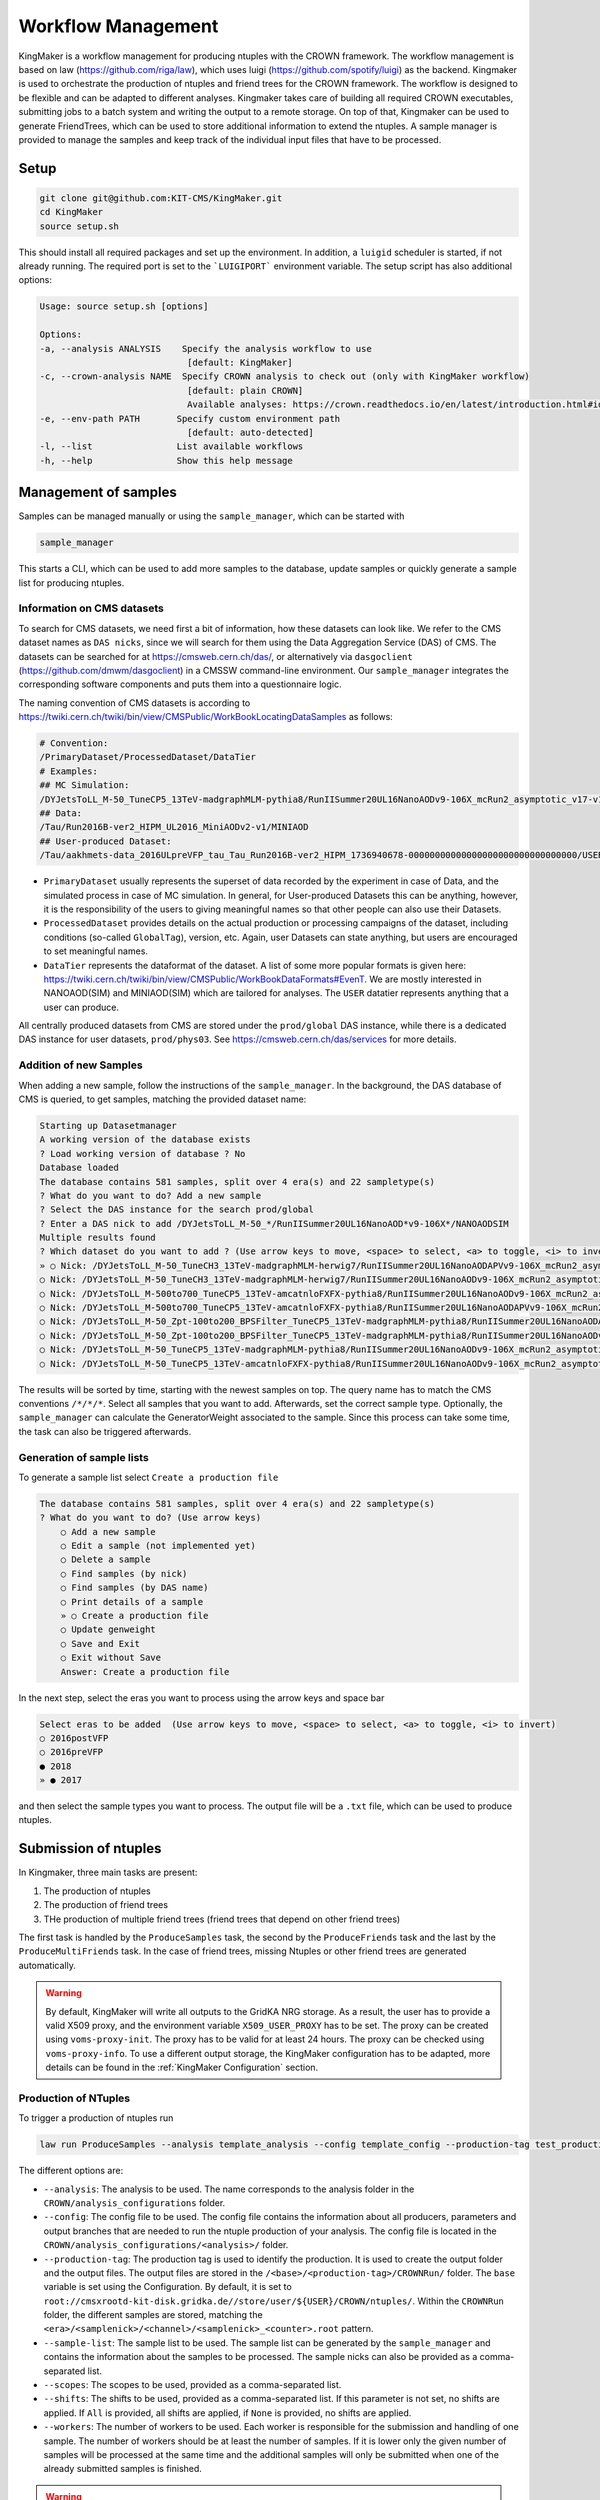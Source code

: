 Workflow Management
====================

KingMaker is a workflow management for producing ntuples with the CROWN framework. The workflow management is based on law (https://github.com/riga/law), which uses luigi (https://github.com/spotify/luigi) as the backend. Kingmaker is used to orchestrate the production of ntuples and friend trees for the CROWN framework. The workflow is designed to be flexible and can be adapted to different analyses. Kingmaker takes care of building all required CROWN executables, submitting jobs to a batch system and writing the output to a remote storage. On top of that, Kingmaker can be used to generate FriendTrees, which can be used to store additional information to extend the ntuples. A sample manager is provided to manage the samples and keep track of the individual input files that have to be processed.

.. image:: ../images/kingmaker_sketch.png
  :width: 900
  :align: center
  :alt: Kingmaker Workflow sketch

Setup
-----

.. code-block:: bash

    git clone git@github.com:KIT-CMS/KingMaker.git
    cd KingMaker
    source setup.sh

This should install all required packages and set up the environment. In addition, a ``luigid`` scheduler is started, if not already running. The required port is set to the ```LUIGIPORT``` environment variable.
The setup script has also additional options:

.. code-block:: bash
    
    Usage: source setup.sh [options]

    Options:
    -a, --analysis ANALYSIS    Specify the analysis workflow to use
                                [default: KingMaker]
    -c, --crown-analysis NAME  Specify CROWN analysis to check out (only with KingMaker workflow)
                                [default: plain CROWN]
                                Available analyses: https://crown.readthedocs.io/en/latest/introduction.html#id1
    -e, --env-path PATH       Specify custom environment path
                                [default: auto-detected]
    -l, --list                List available workflows
    -h, --help                Show this help message

Management of samples
---------------------

Samples can be managed manually or using the ``sample_manager``, which can be started with

.. code-block:: bash

    sample_manager

This starts a CLI, which can be used to add more samples to the database, update samples or quickly generate a sample list for producing ntuples.

Information on CMS datasets
~~~~~~~~~~~~~~~~~~~~~~~~~~~

To search for CMS datasets, we need first a bit of information, how these datasets can look like. We refer to the CMS dataset names as ``DAS nicks``, since we will search for them using the
Data Aggregation Service (DAS) of CMS. The datasets can be searched for at https://cmsweb.cern.ch/das/, or alternatively via ``dasgoclient`` (https://github.com/dmwm/dasgoclient) in a CMSSW
command-line environment. Our ``sample_manager`` integrates the corresponding software components and puts them into a questionnaire logic.

The naming convention of CMS datasets is according to https://twiki.cern.ch/twiki/bin/view/CMSPublic/WorkBookLocatingDataSamples as follows:

.. code-block:: bash

    # Convention:
    /PrimaryDataset/ProcessedDataset/DataTier
    # Examples:
    ## MC Simulation:
    /DYJetsToLL_M-50_TuneCP5_13TeV-madgraphMLM-pythia8/RunIISummer20UL16NanoAODv9-106X_mcRun2_asymptotic_v17-v1/NANOAODSIM
    ## Data:
    /Tau/Run2016B-ver2_HIPM_UL2016_MiniAODv2-v1/MINIAOD
    ## User-produced Dataset:
    /Tau/aakhmets-data_2016ULpreVFP_tau_Tau_Run2016B-ver2_HIPM_1736940678-00000000000000000000000000000000/USER

- ``PrimaryDataset`` usually represents the superset of data recorded by the experiment in case of Data, and the simulated process in case of MC simulation. In general, for User-produced Datasets this can be anything, however, it is the responsibility of the users to giving meaningful names so that other people can also use their Datasets.
- ``ProcessedDataset`` provides details on the actual production or processing campaigns of the dataset, including conditions (so-called ``GlobalTag``), version, etc. Again, user Datasets can state anything, but users are encouraged to set meaningful names.
- ``DataTier`` represents the dataformat of the dataset. A list of some more popular formats is given here: https://twiki.cern.ch/twiki/bin/view/CMSPublic/WorkBookDataFormats#EvenT. We are mostly interested in NANOAOD(SIM) and MINIAOD(SIM) which are tailored for analyses. The ``USER`` datatier represents anything that a user can produce.

All centrally produced datasets from CMS are stored under the ``prod/global`` DAS instance, while there is a dedicated DAS instance for user datasets, ``prod/phys03``.
See https://cmsweb.cern.ch/das/services for more details.

Addition of new Samples
~~~~~~~~~~~~~~~~~~~~~~~

When adding a new sample, follow the instructions of the ``sample_manager``. In the background, the DAS database of CMS is queried, to get samples, matching the provided dataset name:

.. code-block::

    Starting up Datasetmanager
    A working version of the database exists
    ? Load working version of database ? No
    Database loaded
    The database contains 581 samples, split over 4 era(s) and 22 sampletype(s)
    ? What do you want to do? Add a new sample
    ? Select the DAS instance for the search prod/global
    ? Enter a DAS nick to add /DYJetsToLL_M-50_*/RunIISummer20UL16NanoAOD*v9-106X*/NANOAODSIM
    Multiple results found
    ? Which dataset do you want to add ? (Use arrow keys to move, <space> to select, <a> to toggle, <i> to invert)
    » ○ Nick: /DYJetsToLL_M-50_TuneCH3_13TeV-madgraphMLM-herwig7/RunIISummer20UL16NanoAODAPVv9-106X_mcRun2_asymptotic_preVFP_v11-v1/NANOAODSIM - last changed: 03 Jan 2023 11:05 - created: 30 Nov 2022 14:26
    ○ Nick: /DYJetsToLL_M-50_TuneCH3_13TeV-madgraphMLM-herwig7/RunIISummer20UL16NanoAODv9-106X_mcRun2_asymptotic_v17-v1/NANOAODSIM - last changed: 08 Nov 2022 13:17 - created: 08 Nov 2022 05:15
    ○ Nick: /DYJetsToLL_M-500to700_TuneCP5_13TeV-amcatnloFXFX-pythia8/RunIISummer20UL16NanoAODv9-106X_mcRun2_asymptotic_v17-v2/NANOAODSIM - last changed: 05 Nov 2022 22:12 - created: 04 Nov 2022 00:52
    ○ Nick: /DYJetsToLL_M-500to700_TuneCP5_13TeV-amcatnloFXFX-pythia8/RunIISummer20UL16NanoAODAPVv9-106X_mcRun2_asymptotic_preVFP_v11-v1/NANOAODSIM - last changed: 15 Sep 2022 00:09 - created: 14 Sep 2022 22:32
    ○ Nick: /DYJetsToLL_M-50_Zpt-100to200_BPSFilter_TuneCP5_13TeV-madgraphMLM-pythia8/RunIISummer20UL16NanoAODAPVv9-106X_mcRun2_asymptotic_preVFP_v11-v1/NANOAODSIM - last changed: 05 May 2022 07:44 - created: 26 Apr 2022 06:
    ○ Nick: /DYJetsToLL_M-50_Zpt-100to200_BPSFilter_TuneCP5_13TeV-madgraphMLM-pythia8/RunIISummer20UL16NanoAODv9-106X_mcRun2_asymptotic_v17-v1/NANOAODSIM - last changed: 28 Mar 2022 21:51 - created: 28 Mar 2022 19:42
    ○ Nick: /DYJetsToLL_M-50_TuneCP5_13TeV-madgraphMLM-pythia8/RunIISummer20UL16NanoAODv9-106X_mcRun2_asymptotic_v17-v1/NANOAODSIM - last changed: 20 Feb 2022 06:54 - created: 17 Feb 2022 22:29
    ○ Nick: /DYJetsToLL_M-50_TuneCP5_13TeV-amcatnloFXFX-pythia8/RunIISummer20UL16NanoAODv9-106X_mcRun2_asymptotic_v17-v1/NANOAODSIM - last changed: 29 Nov 2021 11:10 - created: 28 Nov 2021 07:54

The results will be sorted by time, starting with the newest samples on top. The query name has to match the CMS conventions ``/*/*/*``. Select all samples that you want to add. Afterwards, set the correct sample type. Optionally, the ``sample_manager`` can calculate the GeneratorWeight associated to the sample. Since this process can take some time, the task can also be triggered afterwards.


Generation of sample lists
~~~~~~~~~~~~~~~~~~~~~~~~~~

To generate a sample list select ``Create a production file``

.. code-block::

    The database contains 581 samples, split over 4 era(s) and 22 sampletype(s)
    ? What do you want to do? (Use arrow keys)
        ○ Add a new sample
        ○ Edit a sample (not implemented yet)
        ○ Delete a sample
        ○ Find samples (by nick)
        ○ Find samples (by DAS name)
        ○ Print details of a sample
        » ○ Create a production file
        ○ Update genweight
        ○ Save and Exit
        ○ Exit without Save
        Answer: Create a production file


In the next step, select the eras you want to process using the arrow keys and space bar

.. code-block::

    Select eras to be added  (Use arrow keys to move, <space> to select, <a> to toggle, <i> to invert)
    ○ 2016postVFP
    ○ 2016preVFP
    ● 2018
    » ● 2017


and then select the sample types you want to process. The output file will be a ``.txt`` file, which can be used to produce ntuples.


Submission of ntuples
---------------------

In Kingmaker, three main tasks are present:

1. The production of ntuples
2. The production of friend trees
3. THe production of multiple friend trees (friend trees that depend on other friend trees)

The first task is handled by the ``ProduceSamples`` task, the second by the ``ProduceFriends`` task and the last by the ``ProduceMultiFriends`` task. In the case of friend trees, missing Ntuples or other friend trees are generated automatically.

.. warning::
    By default, KingMaker will write all outputs to the GridKA NRG storage. As a result, the user has to provide a valid X509 proxy, and the environment variable ``X509_USER_PROXY`` has to be set. The proxy can be created using ``voms-proxy-init``. The proxy has to be valid for at least 24 hours. The proxy can be checked using ``voms-proxy-info``.
    To use a different output storage, the KingMaker configuration has to be adapted, more details can be found in the :ref:`KingMaker Configuration` section.

Production of NTuples
~~~~~~~~~~~~~~~~~~~~~

To trigger a production of ntuples run

.. code-block:: bash

    law run ProduceSamples --analysis template_analysis --config template_config --production-tag test_production_v1 --sample-list samples.txt --scopes mm --shifts None --workers 8 


The different options are:

- ``--analysis``: The analysis to be used. The name corresponds to the analysis folder in the ``CROWN/analysis_configurations`` folder.
- ``--config``: The config file to be used. The config file contains the information about all producers, parameters and output branches that are needed to run the ntuple production of your analysis. The config file is located in the ``CROWN/analysis_configurations/<analysis>/`` folder.
- ``--production-tag``: The production tag is used to identify the production. It is used to create the output folder and the output files. The output files are stored in the ``/<base>/<production-tag>/CROWNRun/`` folder. The ``base`` variable is set using the Configuration. By default, it is set to ``root://cmsxrootd-kit-disk.gridka.de//store/user/${USER}/CROWN/ntuples/``. Within the ``CROWNRun`` folder, the different samples are stored, matching the ``<era>/<samplenick>/<channel>/<samplenick>_<counter>.root`` pattern.
- ``--sample-list``: The sample list to be used. The sample list can be generated by the ``sample_manager`` and contains the information about the samples to be processed. The sample nicks can also be provided as a comma-separated list.
- ``--scopes``: The scopes to be used, provided as a comma-separated list.
- ``--shifts``: The shifts to be used, provided as a comma-separated list. If this parameter is not set, no shifts are applied. If ``All`` is provided, all shifts are applied, if ``None`` is provided, no shifts are applied.
- ``--workers``: The number of workers to be used. Each worker is responsible for the submission and handling of one sample. The number of workers should be at least the number of samples. If it is lower only the given number of samples will be processed at the same time and the additional samples will only be submitted when one of the already submitted samples is finished.

.. warning::
    The law processes can get stuck after building the tarball when trying to upload it to the dCache when using more than 1 worker. The task will be stuck indefinitely. To avoid this, the user must cancel the running law command using ``Ctrl+C``. Afterwards, the task can be restarted using the same command. The task will then continue with the upload of the tarball. The reason for this behaviour is unknown.


Additionally, the following options can be useful:

- ``--print-status -1``: Print the status of the tasks. If ``-1`` is provided, the status of every task is printed.
- ``--remove-output -1``: Remove the output files. This option is useful if the production fails and the output files should be removed. This will trigger an interactive CLI, where only parts of the production can be removed as well.
- ``--CROWNRun-workflow local``: This option can be used to run the production locally. This is useful for debugging purposes if the batch system is currently not available. However, be aware, that this option should only run with a limited amount of workers and samples since it is very easy to overload the local machine.

.. warning::
    When using the dCache as Ntuple storage, the remove option should be used with care. Since the dCache caches files without checking, if the file content changes, overwriting files can lead to errors, where the old file is still cached. The saver option is to remove the old files and store the new files using a separate ``production-tag``.


Production of friend trees
~~~~~~~~~~~~~~~~~~~~~~~~~~

For the production of friend trees, the same options as for the production of ntuples are available. An example command is given below:

.. code-block:: bash

    law run ProduceFriends --analysis template_analysis --config template_config --production-tag test_production_v1 --friend-config template_friend_config --friend-name test_friend_v1 --sample-list samples.txt --scopes mm --shifts None --workers 8

Some additional options are required:

- ``--friend-config``: The friend config file to be used. The friend config file contains the information about the friend trees to be produced like the producers to be run and the output branches that should be saved to the friend trees. The friend config file is located in the ``CROWN/analysis_configurations/<analysis>/tau_friends`` folder.
- ``--friend-name``: The name or tag of the friend tree to be produced. The name can be different from the friend config file name and can be seen as a tag for a friend tree production. The resulting friend trees will be stored in the ``/<base>/<production-tag>/CROWNFriends/<friend-name>/`` folder.

The resulting folder structure for the command listed above will be

.. code-block::

    /<base>/<production-tag>/
        |- CROWNRun/
                        |- <era>/<samplenick>/<channel>/<samplenick>_<counter>.root
        |- CROWNFriends/
                        |- test_friend_v1/<era>/<samplenick>/<channel>/<samplenick>_<counter>.root

To perform the generation of friend trees locally, use

- ``--CROWNFriends-workflow local --CROWNRun-workflow local``: This option can be used to run the production locally. This is useful for debugging purposes if the batch system is currently not available. However, be aware, that this option should only run with a limited amount of workers and samples since it is very easy to overload the local machine.


Production of friend trees with additional friends as input
~~~~~~~~~~~~~~~~~~~~~~~~~~~~~~~~~~~~~~~~~~~~~~~~~~~~~~~~~~~

If the requested friend tree depends on additional friend trees the ``ProduceMultiFriends`` workflow is used for the final friend tree. The command

.. code-block:: bash

    law run ProduceMultiFriends --analysis template_analysis --config template_config --production-tag test_production_v1 --friend-config template_multifriend_config --friend-name test_multifriend_v1 --friend-dependencies template_friend_config --friend-mapping '{"template_friend_config":"test_friend_v1"}' --sample-list samples.txt --scopes mm --shifts None --workers 8

contains additional options

- ``--friend-dependencies``: A list of additional friend configurations to be run because their outputs are needed for ``--friend-config template_multifriend_config``. The list has to be provided as a comma-separated list. If these friend trees are already produced, their production will be skipped. To set the name for the intermediate friend trees, two options are available. By default, the name of the configuration will be used as the name of the friend tree. The resulting friend trees will be stored in the ``/<base>/<production-tag>/CROWNFriends/<friend-config>/`` folder. Alternatively, the parameter ``friend_mapping`` can be used, to define a dictionary, where a mapping between the friend config name and the friend tree name can be defined. The dictionary has to be provided as a JSON string. An example is given below:

.. code-block:: python

    --friend-mapping '{"template_friend_config":"test_friend_v1"}'

As an example, the command listed above will produce not only ntuples for all samples specified in ``samples.txt`` using the config but also the friend tree ``template_friend_config``. All those three inputs will then be used, to produce the final friend tree ``template_multifriend_config``. The resulting folder structure will be

.. code-block::

    /<base>/<production-tag>/
        |- CROWNRun/
                        |- <era>/<samplenick>/<channel>/<samplenick>_<counter>.root
        |- CROWNFriends/
                        |- template_friend_config/<era>/<samplenick>/<channel>/<samplenick>_<counter>.root      (name automatically generated)
        |- CROWNMultiFriends/
                        |- test_multifriend_v1/<era>/<samplenick>/<channel>/<samplenick>_<counter>.root

if no ``friend_mapping`` is used, or

.. code-block::

    /<base>/<production-tag>/
        |- CROWNRun/
                        |- <era>/<samplenick>/<channel>/<samplenick>_<counter>.root
        |- CROWNFriends/
                        |- test_friend_v1/<era>/<samplenick>/<channel>/<samplenick>_<counter>.root
        |- CROWNMultiFriends/
                        |- test_multifriend_v1/<era>/<samplenick>/<channel>/<samplenick>_<counter>.root

with the exmaple ``friend_mapping`` mentioned above.


KingMaker Configuration
-----------------------

The two relevant configuration files can be found in the ``lawluigi_configs`` folder. They are called ``KingMaker_law.cfg`` and ``KingMaker_luigi.cfg``.

.. warning::
    Most default parameters in the Configuration are chosen such that only minimal changes are required. Nevertheless, the user should check the configuration files before running KingMaker.

In the ``KingMaker_law.cfg`` file, the different tasks are defined. Also, the remote filesystem is defined here:

.. code-block::

    [wlcg_fs]
    base: root://cmsxrootd-kit-disk.gridka.de//store/user/${USER}/CROWN/ntuples/
    use_cache: True
    cache_root: /tmp/${USER}/
    cache_max_size: 20000

In general, it is good practice to use the ``use_cache`` option. This will cache the files locally, which can speed up the processing. The ``cache_max_size`` option defines the maximum size of the cache in MB. If the cache is full, the oldest files are removed from the cache.

The ``base`` option defines the base path of the remote filesystem. The ``${USER}`` variable is replaced by the username. The ``base`` path is used to define the output path of the ntuples and friend trees. The ``base`` path is also used to define the input path of the friend trees. The ``base`` path should be set to the path of the dCache storage.

The ``KingMaker_luigi.cfg`` file contains the configuration of the different tasks. The most important options are defined in the ``[DEFAULT]`` section and include setting for the HTCondor job submission. Parameters defined in the ``[DEFAULT]`` section can be overwritten in the task-specific sections.

.. code-block::

    name = KingMaker
    ENV_NAME = KingMaker
    wlcg_path = root://cmsxrootd-kit-disk.gridka.de//store/user/${USER}/CROWN/ntuples/
    htcondor_accounting_group = cms.higgs
    htcondor_remote_job = True
    htcondor_universe = docker
    transfer_logs = True
    local_scheduler = True
    tolerance = 0.00
    acceptance = 1.00
    ; submit only missing htcondor workflow branches (should always be true)
    only_missing = True

    ; bootstrap file to be sourced at beginning of htcondor jobs (relative PATH to framework.py)
    bootstrap_file = setup_law_remote.sh
    files_per_task = 10
    ; scopes and shifts are to be provided in the config, or as command line arguments via --scope and --shift
    ; in both cases, the values are expected to be comma-separated lists without spaces or quotes
    scopes = mt,et
    shifts = None

Here, the ``wlcg_path`` option should be set to the same path, as the ``base`` path in the ``KingMaker_law.cfg``. The different ``htcondor_`` parameters have to be adopted according to the requirements of the batch system. For the different tasks, that are run remotely, different job requirements can be set. The ``files_per_task`` option defines the number of files to be processed per task. The ``scopes`` and ``shifts`` options define the scopes and shifts to be used. These two parameters can also be provided as command line arguments, which is the recommended way. Here ``CROWNRun`` and ``CROWNFriends`` as an example:

.. code-block::

    [CROWNRun]
    ; HTCondor
    htcondor_walltime = 10800
    htcondor_request_memory = 16000
    htcondor_request_disk = 20000000
    htcondor_request_cpus = 4
    # for these eras, only one file per task is processed
    problematic_eras = ["2018B", "2017C", "2016B-ver2"]

    [CROWNFriends]
    ; HTCondor
    htcondor_walltime = 10800
    htcondor_request_memory = 16000
    htcondor_request_disk = 20000000
    # friends have to be run in single core mode to ensure a correct order of the tree entries
    htcondor_request_cpus = 1

The ``problematic_eras`` option is used to define eras, where only one file per task is processed. This can be required, if the NanoAOD input files have a change in their structure, e.g. if trigger paths are modified. To avoid problems in these cases, jobs can be processed with only one input file. This will slow down the processing but ensures that the processing is not stopped by a single file. Disk, wall time and other requirements can be set in the task-specific sections.

.. warning::
    For friend trees, multiprocessing is not possible, since the resulting friend tree must have the same order as the input tree. Therefore, the ``htcondor_request_cpus`` option has to be set to 1, which will disable multiprocessing.

For a more complete description of the different options, please refer to the overcomplete configuration in the law repository (https://github.com/riga/law/blob/master/law.cfg.example).
